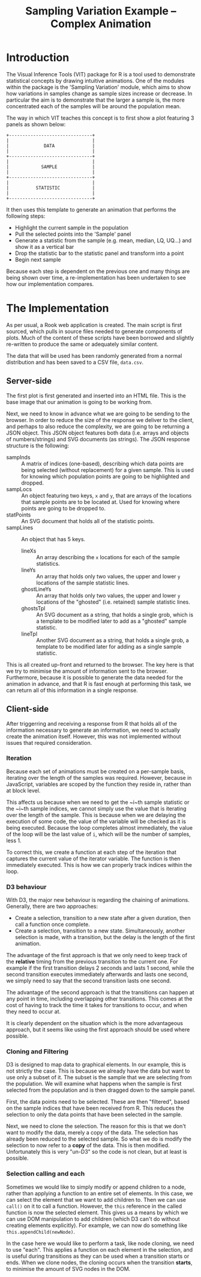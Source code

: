 #+TITLE: Sampling Variation Example -- Complex Animation

* Introduction

The Visual Inference Tools (VIT) package for R is a tool used to demonstrate
statistical concepts by drawing intuitive animations. One of the
modules within the package is the 'Sampling Variation' module, which
aims to show how variations in samples change as sample sizes increase
or decrease. In particular the aim is to demonstrate that the larger a
sample is, the more concentrated each of the samples will be around
the population mean.

The way in which VIT teaches this concept is to first show a plot
featuring 3 panels as shown below:

: +-------------------------------+
: |                               |
: |             DATA              |
: |                               |
: +-------------------------------+
: |                               |
: |            SAMPLE             |
: |                               |
: +-------------------------------+
: |                               |
: |          STATISTIC            |
: |                               |
: +-------------------------------+

It then uses this template to generate an animation that performs the
following steps:

+ Highlight the current sample in the population
+ Pull the selected points into the 'Sample' panel
+ Generate a statistic from the sample (e.g. mean, median, LQ, UQ...)
  and show it as a vertical bar
+ Drop the statistic bar to the statistic panel and transform into a
  point
+ Begin next sample

Because each step is dependent on the previous one and many things are
being shown over time, a re-implementation has been undertaken to see
how our implementation compares.

* The Implementation

As per usual, a Rook web application is created. The main script is
first sourced, which pulls in source files needed to generate
components of plots. Much of the content of these scripts have been
borrowed and slightly re-written to produce the same or adequately
similar content.

The data that will be used has been randomly generated from a normal
distribution and has been saved to a CSV file, ~data.csv~.

** Server-side

The first plot is first generated and inserted into an HTML file. This
is the base image that our animation is going to be working from.

Next, we need to know in advance what we are going to be sending to
the browser. In order to reduce the size of the response we deliver to
the client, and perhaps to also reduce the complexity, we are going to
be returning a JSON object. This JSON object features both data
(i.e. arrays and objects of numbers/strings) and SVG documents (as
strings). The JSON response structure is the following:

+ sampInds :: A matrix of indices (one-based), describing which data
              points are being selected (without replacement) for a
              given sample. This is used for knowing which population
              points are going to be highlighted and dropped.
+ sampLocs :: An object featuring two keys, ~x~ and ~y~, that are
              arrays of the locations that sample points are to be
              located at. Used for knowing where points are going to
              be dropped to.
+ statPoints :: An SVG document that holds all of the statistic
                points.
+ sampLines :: An object that has 5 keys.
  + lineXs :: An array describing the ~x~ locations for each of the
              sample statistics.
  + lineYs :: An array that holds only two values, the upper and lower
              ~y~ locations of the sample statistic lines.
  + ghostLineYs :: An array that holds only two values, the upper and
                   lower ~y~ locations of the "ghosted"
                   (i.e. retained) sample statistic lines.
  + ghostsTpl :: An SVG document as a string, that holds a single
                 grob, which is a template to be modified later to add
                 as a "ghosted" sample statistic.
  + lineTpl :: Another SVG document as a string, that holds a single
               grob, a template to be modified later for adding as a
               single sample statistic.

This is all created up-front and returned to the browser. The key here
is that we try to minimise the amount of information sent to the
browser. Furthermore, because it is possible to generate the data
needed for the animation in advance, and that R is fast enough at
performing this task, we can return all of this information in a
single response.

** Client-side

After triggerring and receiving a response from R that holds all of
the information necessary to generate an information, we need to
actually create the animation itself. However, this was not
implemented without issues that required consideration.

*** Iteration

Because each set of animations must be created on a per-sample basis,
iterating over the length of the samples was required. However,
because in JavaScript, variables are scoped by the function they
reside in, rather than at block level.

This affects us because when we need to get the ~i~th sample statistic
or the ~i~th sample indices, we cannot simply use the value that is
iterating over the length of the sample. This is because when we are
delaying the execution of some code, the value of the variable will be
checked as it is being executed. Because the loop completes almost
immediately, the value of the loop will be the last value of ~i~,
which will be the number of samples, less 1.

To correct this, we create a function at each step of the iteration
that captures the current value of the iterator variable. The function
is then immediately executed. This is how we can properly track
indices within the loop.

*** D3 behaviour

With D3, the major new behaviour is regarding the chaining of
animations. Generally, there are two approaches:

+ Create a selection, transition to a new state after a given
  duration, then call a function once complete.
+ Create a selection, transition to a new state. Simultaneously,
  another selection is made, with a transition, but the delay is the
  length of the first animation.

The advantage of the first approach is that we only need to keep track
of the *relative* timing from the previous transition to the current
one. For example if the first transition delays 2 seconds and lasts 1
second, while the second transition executes immediately afterwards
and lasts one second, we simply need to say that the second transition
lasts one second.

The advantage of the second approach is that the transitions can
happen at any point in time, including overlapping other
transitions. This comes at the cost of having to track the time it
takes for transitions to occur, and when they need to occur at.

It is clearly dependent on the situation which is the more
advantageous approach, but it seems like using the first approach
should be used where possible.

*** Cloning and Filtering

D3 is designed to map data to graphical elements. In our example, this
is not strictly the case. This is because we already have the data but
want to use only a subset of it. The subset is the sample that we are
selecting from the population. We will examine what happens when the
sample is first selected from the population and is then dragged down
to the sample panel.

First, the data points need to be selected. These are then "filtered",
based on the sample indices that have been received from R. This
reduces the selection to only the data points that have been selected
in the sample.

Next, we need to clone the selection. The reason for this is that we
don't want to modify the data, merely a copy of the data. The
selection has already been reduced to the selected sample. So what we
do is modify the selection to now refer to a *copy* of the data. This
is then modified. Unfortunately this is very "un-D3" so the code is
not clean, but at least is possible.

*** Selection calling and each

Sometimes we would like to simply modify or append children to a node,
rather than applying a function to an entire set of elements. In this
case, we can select the element that we want to add children to. Then
we can use ~call()~ on it to call a function. However, the ~this~
reference in the called function is now the selected element. This
gives us a means by which we can use DOM manipulation to add children
(which D3 can't do without creating elements explicitly). For example,
we can now do something like ~this.appendChild(newNode)~.

In the case here we would like to perform a task, like node cloning,
we need to use "each". This applies a function on each element in the
selection, and is useful during transitions as they can be used when a
transition starts or ends. When we clone nodes, the cloning occurs
when the transition *starts*, to minimise the amount of SVG nodes in
the DOM.
